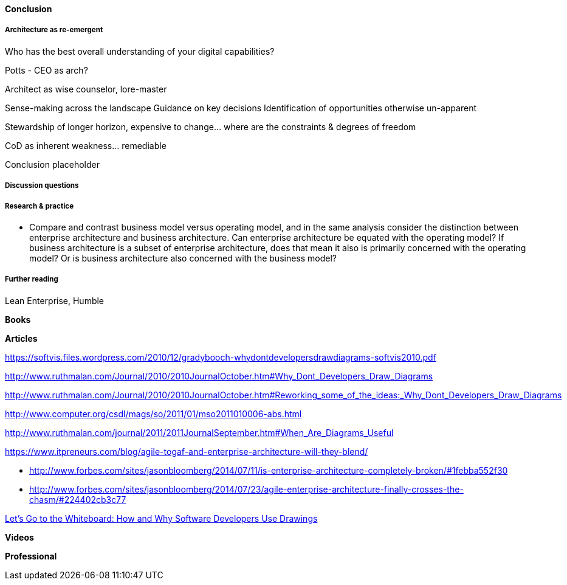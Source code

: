 ==== Conclusion

===== Architecture as re-emergent
Who has the best overall understanding of your digital capabilities?

Potts - CEO as arch?

Architect as wise counselor, lore-master

Sense-making across the landscape
Guidance on key decisions
Identification of opportunities otherwise un-apparent

Stewardship of longer horizon, expensive to change... where are the constraints & degrees of freedom

CoD as inherent weakness... remediable

Conclusion placeholder

===== Discussion questions



===== Research & practice

* Compare and contrast business model versus operating model, and in the same analysis consider the distinction between enterprise architecture and business architecture. Can enterprise architecture be equated with the operating model? If business architecture is a subset of enterprise architecture, does that mean it also is primarily concerned with the operating model? Or is business architecture also concerned with the business model?

===== Further reading

Lean Enterprise, Humble

*Books*

*Articles*

https://softvis.files.wordpress.com/2010/12/gradybooch-whydontdevelopersdrawdiagrams-softvis2010.pdf

http://www.ruthmalan.com/Journal/2010/2010JournalOctober.htm#Why_Dont_Developers_Draw_Diagrams

http://www.ruthmalan.com/Journal/2010/2010JournalOctober.htm#Reworking_some_of_the_ideas:_Why_Dont_Developers_Draw_Diagrams

http://www.computer.org/csdl/mags/so/2011/01/mso2011010006-abs.html

http://www.ruthmalan.com/journal/2011/2011JournalSeptember.htm#When_Are_Diagrams_Useful

https://www.itpreneurs.com/blog/agile-togaf-and-enterprise-architecture-will-they-blend/

* http://www.forbes.com/sites/jasonbloomberg/2014/07/11/is-enterprise-architecture-completely-broken/#1febba552f30

* http://www.forbes.com/sites/jasonbloomberg/2014/07/23/agile-enterprise-architecture-finally-crosses-the-chasm/#224402cb3c77

https://www.microsoft.com/en-us/research/wp-content/uploads/2016/02/p557-cherubini.pdf[Let’s Go to the Whiteboard: How and Why Software Developers Use Drawings]

*Videos*

*Professional*
